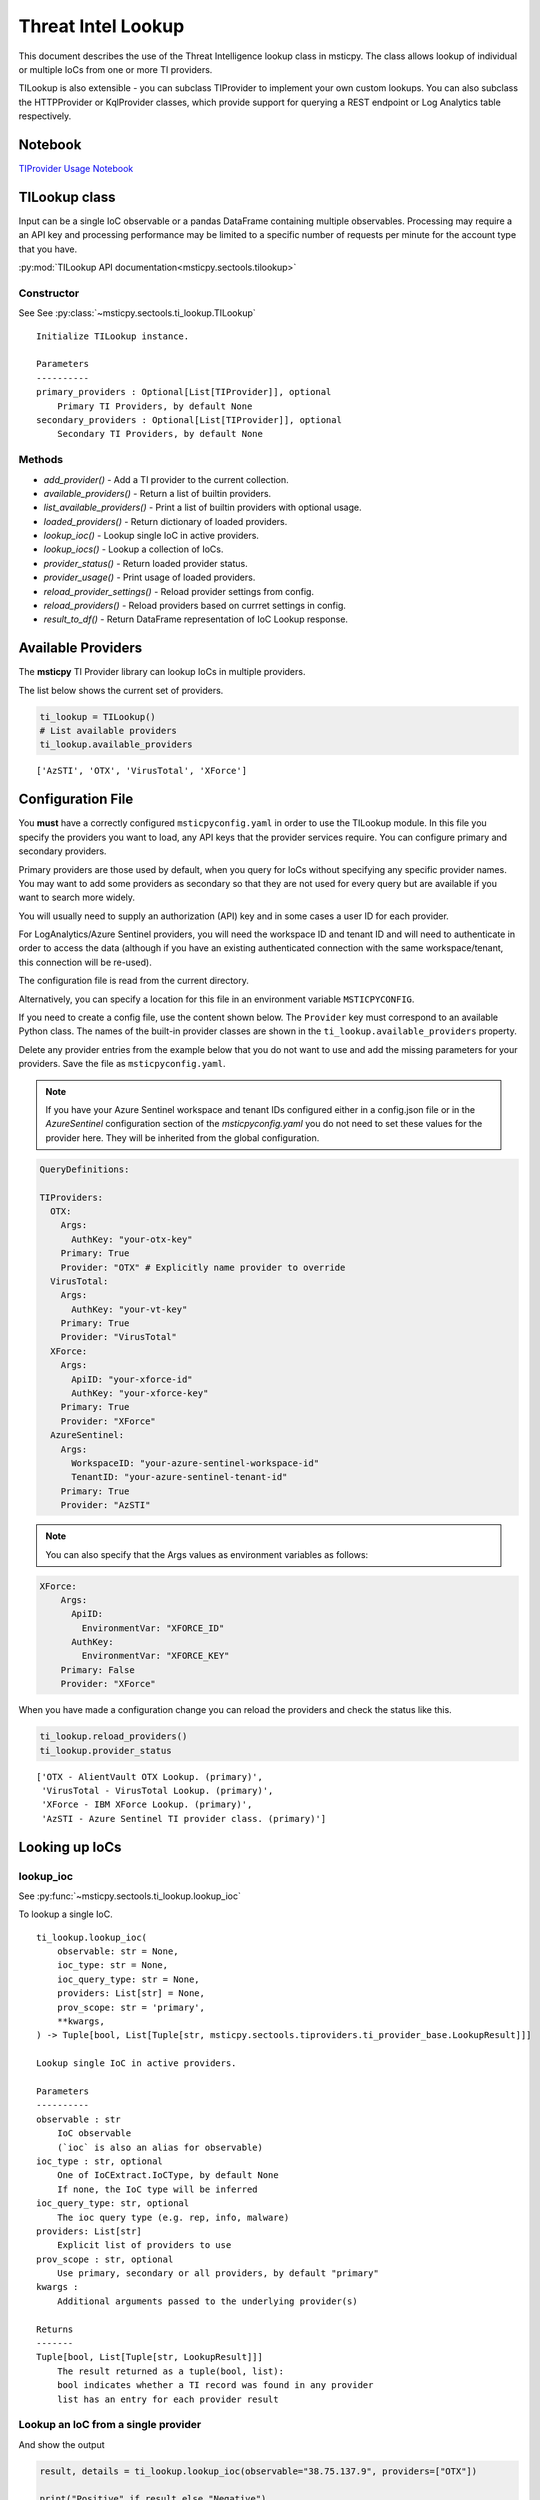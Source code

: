
Threat Intel Lookup
===================

This document describes the use of the Threat Intelligence lookup class
in msticpy. The class allows lookup of individual or multiple IoCs from
one or more TI providers.

TILookup is also extensible - you can subclass TIProvider to implement
your own custom lookups. You can also subclass the HTTPProvider or
KqlProvider classes, which provide support for querying a REST endpoint
or Log Analytics table respectively.

Notebook
--------
`TIProvider Usage Notebook <https://github.com/microsoft/msticpy/blob/master/docs/notebooks/TIProviders.ipynb>`__


TILookup class
--------------

Input can be a single IoC observable or a pandas DataFrame containing
multiple observables. Processing may require a an API key and processing
performance may be limited to a specific number of requests per minute
for the account type that you have.

:py:mod:`TILookup API documentation<msticpy.sectools.tilookup>`



Constructor
~~~~~~~~~~~


See See :py:class:`~msticpy.sectools.ti_lookup.TILookup`

.. parsed-literal::


            Initialize TILookup instance.

            Parameters
            ----------
            primary_providers : Optional[List[TIProvider]], optional
                Primary TI Providers, by default None
            secondary_providers : Optional[List[TIProvider]], optional
                Secondary TI Providers, by default None


Methods
~~~~~~~

* *add_provider()* - Add a TI provider to the current collection.
* *available_providers()* - Return a list of builtin providers.
* *list_available_providers()* - Print a list of builtin providers with
  optional usage.
* *loaded_providers()* - Return dictionary of loaded providers.
* *lookup_ioc()* - Lookup single IoC in active providers.
* *lookup_iocs()* - Lookup a collection of IoCs.
* *provider_status()* - Return loaded provider status.
* *provider_usage()* - Print usage of loaded providers.
* *reload_provider_settings()* - Reload provider settings from config.
* *reload_providers()* - Reload providers based on currret settings in config.
* *result_to_df()* - Return DataFrame representation of IoC Lookup response.


Available Providers
-------------------

The **msticpy** TI Provider library can lookup IoCs in multiple
providers.

The list below shows the current set of providers.

.. code:: ipython3

    ti_lookup = TILookup()
    # List available providers
    ti_lookup.available_providers


.. parsed-literal::

    ['AzSTI', 'OTX', 'VirusTotal', 'XForce']



Configuration File
------------------

You **must** have a correctly configured ``msticpyconfig.yaml`` in
order to use the TILookup module. In this file you specify the
providers you want to load, any API keys that the provider services
require. You can configure primary and secondary providers.

Primary providers are those used by default, when you query for IoCs
without specifying any specific provider names. You may want to
add some providers as secondary so that they are not used for every
query but are available if you want to search more widely.

You will usually need to supply an authorization (API) key and in some cases a
user ID for each provider.

For LogAnalytics/Azure Sentinel providers, you will need the workspace
ID and tenant ID and will need to authenticate in order to access the
data (although if you have an existing authenticated connection with the
same workspace/tenant, this connection will be re-used).

The configuration file is read from the current directory.

Alternatively, you can specify a location for this file in an
environment variable ``MSTICPYCONFIG``.

If you need to create a config file, use the content shown below.
The ``Provider`` key must correspond to an available Python class.
The names of the built-in provider classes are shown in the
``ti_lookup.available_providers`` property.

Delete any provider entries from the example below that you do not want
to use and add the missing parameters for your providers.
Save the file as ``msticpyconfig.yaml``.


.. note:: If you have your Azure Sentinel workspace and tenant IDs configured
  either in a config.json file or in the `AzureSentinel` configuration section
  of the `msticpyconfig.yaml` you do not need to set these values for the
  provider here. They will be inherited from the global configuration.


.. code:: yaml

    QueryDefinitions:

    TIProviders:
      OTX:
        Args:
          AuthKey: "your-otx-key"
        Primary: True
        Provider: "OTX" # Explicitly name provider to override
      VirusTotal:
        Args:
          AuthKey: "your-vt-key"
        Primary: True
        Provider: "VirusTotal"
      XForce:
        Args:
          ApiID: "your-xforce-id"
          AuthKey: "your-xforce-key"
        Primary: True
        Provider: "XForce"
      AzureSentinel:
        Args:
          WorkspaceID: "your-azure-sentinel-workspace-id"
          TenantID: "your-azure-sentinel-tenant-id"
        Primary: True
        Provider: "AzSTI"


.. note:: You can also specify that the Args values as environment
  variables as follows:


.. code:: yaml

      XForce:
          Args:
            ApiID:
              EnvironmentVar: "XFORCE_ID"
            AuthKey:
              EnvironmentVar: "XFORCE_KEY"
          Primary: False
          Provider: "XForce"



When you have made a configuration change you can reload the
providers and check the status like this.


.. code:: ipython3

    ti_lookup.reload_providers()
    ti_lookup.provider_status


.. parsed-literal::

    ['OTX - AlientVault OTX Lookup. (primary)',
     'VirusTotal - VirusTotal Lookup. (primary)',
     'XForce - IBM XForce Lookup. (primary)',
     'AzSTI - Azure Sentinel TI provider class. (primary)']



Looking up IoCs
---------------

lookup_ioc
~~~~~~~~~~

See :py:func:`~msticpy.sectools.ti_lookup.lookup_ioc`

To lookup a single IoC.

::

   ti_lookup.lookup_ioc(
       observable: str = None,
       ioc_type: str = None,
       ioc_query_type: str = None,
       providers: List[str] = None,
       prov_scope: str = 'primary',
       **kwargs,
   ) -> Tuple[bool, List[Tuple[str, msticpy.sectools.tiproviders.ti_provider_base.LookupResult]]]

   Lookup single IoC in active providers.

   Parameters
   ----------
   observable : str
       IoC observable
       (`ioc` is also an alias for observable)
   ioc_type : str, optional
       One of IoCExtract.IoCType, by default None
       If none, the IoC type will be inferred
   ioc_query_type: str, optional
       The ioc query type (e.g. rep, info, malware)
   providers: List[str]
       Explicit list of providers to use
   prov_scope : str, optional
       Use primary, secondary or all providers, by default "primary"
   kwargs :
       Additional arguments passed to the underlying provider(s)

   Returns
   -------
   Tuple[bool, List[Tuple[str, LookupResult]]]
       The result returned as a tuple(bool, list):
       bool indicates whether a TI record was found in any provider
       list has an entry for each provider result


Lookup an IoC from a single provider
~~~~~~~~~~~~~~~~~~~~~~~~~~~~~~~~~~~~

And show the output

.. code:: ipython3

    result, details = ti_lookup.lookup_ioc(observable="38.75.137.9", providers=["OTX"])

    print("Positive" if result else "Negative")
    # the details is a list (since there could be multiple responses for an IoC)
    for provider, detail in details:
        print(provider)
        detail.summary
        print("\nRaw Results")
        detail.raw_result_fmt



.. parsed-literal::

    Positive
    OTX
    ioc: 38.75.137.9 ( ipv4 )
    result: True
    {   'names': ['Underminer EK'],
        'pulse_count': 1,
        'references': [   [   'https://blog.malwarebytes.com/threat-analysis/2019/07/exploit-kits-summer-2019-review/']],
        'tags': [[]]}
    reference:  https://otx.alienvault.com/api/v1/indicators/IPv4/38.75.137.9/general

    Raw Results
    { 'area_code': 0,
      'asn': 'AS63023 GTHost',
      'base_indicator': { 'access_reason': '',
                          'access_type': 'public',
                          'content': '',
                          'description': '',
                          'id': 2127020821,
                          'indicator': '38.75.137.9',
                          'title': '',
                          'type': 'IPv4'},
      'charset': 0,
      'city': 'Los Angeles',
      'city_data': True,
      'continent_code': 'NA',
      'country_code': 'US',
      'country_code3': 'USA',
      'country_name': 'United States',
      'dma_code': 803,
      'flag_title': 'United States',
      'flag_url': '/assets/images/flags/us.png',
      'indicator': '38.75.137.9',
      'latitude': 34.0584,
      'longitude': -118.278,
      'postal_code': '90017',
      'pulse_info': { 'count': 1,
                      'pulses': [ { 'TLP': 'white',
                                    'adversary': '',
                                    'attack_ids': [],
                                    'author': { 'avatar_url': 'https://otx.alienvault.com/assets/images/default-avatar.png',
                                                'id': '79520',
                                                'is_following': False,
                                                'is_subscribed': False,
                                                'username': 'mattvittitoe'},
                                    'cloned_from': None,
                                    'comment_count': 0,
                                    'created': '2019-07-31T18:01:29.744000',
                                    'description': '',
                                    'downvotes_count': 0,
                                    'export_count': 0,
                                    'follower_count': 0,
                                    'groups': [ { 'id': 614,
                                                  'name': 'DCT Security Team'}],
                                    'id': '5d41d77901a2f8c6e9b650e9',
                                    'in_group': True,
                                    'indicator_count': 24,
                                    'indicator_type_counts': { 'FileHash-MD5': 5,
                                                               'IPv4': 3,
                                                               'URL': 16},
                                    'industries': [],
                                    'is_author': False,
                                    'is_modified': False,
                                    'is_subscribing': None,
                                    'locked': 0,
                                    'malware_families': [],
                                    'modified': '2019-07-31T18:01:29.744000',
                                    'modified_text': '19 days ago ',
                                    'name': 'Underminer EK',
                                    'public': 1,
                                    'pulse_source': 'web',
                                    'references': [ 'https://blog.malwarebytes.com/threat-analysis/2019/07/exploit-kits-summer-2019-review/'],
                                    'subscriber_count': 10,
                                    'tags': [],
                                    'targeted_countries': [],
                                    'threat_hunter_scannable': True,
                                    'upvotes_count': 0,
                                    'validator_count': 0,
                                    'vote': 0,
                                    'votes_count': 0}],
                      'references': [ 'https://blog.malwarebytes.com/threat-analysis/2019/07/exploit-kits-summer-2019-review/']},
      'region': 'CA',
      'reputation': 0,
      'sections': [ 'general',
                    'geo',
                    'reputation',
                    'url_list',
                    'passive_dns',
                    'malware',
                    'nids_list',
                    'http_scans'],
      'type': 'IPv4',
      'type_title': 'IPv4',
      'whois': 'http://whois.domaintools.com/38.75.137.9'}


Or convert result to a DataFrame and let pandas do the display work…
^^^^^^^^^^^^^^^^^^^^^^^^^^^^^^^^^^^^^^^^^^^^^^^^^^^^^^^^^^^^^^^^^^^^

See :py:func:`~msticpy.sectools.ti_lookup.result_to_df`

.. code:: ipython3

    result = ti_lookup.lookup_ioc(observable="38.75.137.9", providers=["OTX"])
    ti_lookup.result_to_df(result).T


.. raw:: html

    <div>
    <style scoped>
        .dataframe tbody tr th:only-of-type {
            vertical-align: middle;
        }

        .dataframe tbody tr th {
            vertical-align: top;
        }

        .dataframe thead th {
            text-align: right;
        }
    </style>
    <table border="1" class="dataframe">
      <thead>
        <tr style="text-align: right;">
          <th></th>
          <th>OTX</th>
        </tr>
      </thead>
      <tbody>
        <tr>
          <th>IoC</th>
          <td>38.75.137.9</td>
        </tr>
        <tr>
          <th>IoCType</th>
          <td>ipv4</td>
        </tr>
        <tr>
          <th>QuerySubtype</th>
          <td>None</td>
        </tr>
        <tr>
          <th>Result</th>
          <td>True</td>
        </tr>
        <tr>
          <th>Details</th>
          <td>{'pulse_count': 1, 'names': ['Underminer EK'], 'tags': [[]], 'references': [['https://blog.malwa...</td>
        </tr>
        <tr>
          <th>RawResult</th>
          <td>{'sections': ['general', 'geo', 'reputation', 'url_list', 'passive_dns', 'malware', 'nids_list',...</td>
        </tr>
        <tr>
          <th>Reference</th>
          <td>https://otx.alienvault.com/api/v1/indicators/IPv4/38.75.137.9/general</td>
        </tr>
        <tr>
          <th>Status</th>
          <td>200</td>
        </tr>
      </tbody>
    </table>
    </div>



.. code:: ipython3

    # Extract a single field (RawResult) from the dataframe (.iloc[0] is to select the row)
    ti_lookup.result_to_df(result)["RawResult"].iloc[0]




.. parsed-literal::

    {'sections': ['general',
      'geo',
      'reputation',
      'url_list',
      'passive_dns',
      'malware',
      'nids_list',
      'http_scans'],
     'city': 'Los Angeles',
     'area_code': 0,
     'pulse_info': {'count': 1,
      'references': ['https://blog.malwarebytes.com/threat-analysis/2019/07/exploit-kits-summer-2019-review/'],
      'pulses': [{'indicator_type_counts': {'URL': 16,
         'FileHash-MD5': 5,
         'IPv4': 3},
        'pulse_source': 'web',
        'TLP': 'white',
        'description': '',
        ...



Lookup using all primary providers
~~~~~~~~~~~~~~~~~~~~~~~~~~~~~~~~~~

.. code:: ipython3

    result = ti_lookup.lookup_ioc(observable="38.75.137.9")
    ti_lookup.result_to_df(result)



.. raw:: html

    <div>
    <style scoped>
        .dataframe tbody tr th:only-of-type {
            vertical-align: middle;
        }

        .dataframe tbody tr th {
            vertical-align: top;
        }

        .dataframe thead th {
            text-align: right;
        }
    </style>
    <table border="1" class="dataframe">
      <thead>
        <tr style="text-align: right;">
          <th></th>
          <th>IoC</th>
          <th>IoCType</th>
          <th>QuerySubtype</th>
          <th>Result</th>
          <th>Details</th>
          <th>RawResult</th>
          <th>Reference</th>
          <th>Status</th>
        </tr>
      </thead>
      <tbody>
        <tr>
          <th>OTX</th>
          <td>38.75.137.9</td>
          <td>ipv4</td>
          <td>None</td>
          <td>True</td>
          <td>{'pulse_count': 1, 'names': ['Underminer EK'], 'tags': [[]], 'references': [['https://blog.malwa...</td>
          <td>{'sections': ['general', 'geo', 'reputation', 'url_list', 'passive_dns', 'malware', 'nids_list',...</td>
          <td>https://otx.alienvault.com/api/v1/indicators/IPv4/38.75.137.9/general</td>
          <td>200</td>
        </tr>
        <tr>
          <th>VirusTotal</th>
          <td>38.75.137.9</td>
          <td>ipv4</td>
          <td>None</td>
          <td>True</td>
          <td>{'verbose_msg': 'IP address in dataset', 'response_code': 1, 'detected_urls': ['http://38.75.137...</td>
          <td>{'asn': 63023, 'undetected_urls': [['http://38.75.137.9:9088/', '3d5edb0e0bb726e414a9b76dac619c1...</td>
          <td>https://www.virustotal.com/vtapi/v2/ip-address/report</td>
          <td>200</td>
        </tr>
        <tr>
          <th>XForce</th>
          <td>38.75.137.9</td>
          <td>ipv4</td>
          <td>None</td>
          <td>True</td>
          <td>{'score': 1, 'cats': {}, 'categoryDescriptions': {}, 'reason': 'Regional Internet Registry', 're...</td>
          <td>{'ip': '38.75.137.9', 'history': [{'created': '2012-03-22T07:26:00.000Z', 'reason': 'Regional In...</td>
          <td>https://api.xforce.ibmcloud.com/ipr/38.75.137.9</td>
          <td>200</td>
        </tr>
        <tr>
          <th>AzSTI</th>
          <td>38.75.137.9</td>
          <td>ipv4</td>
          <td>None</td>
          <td>False</td>
          <td>0 rows returned.</td>
          <td>None</td>
          <td>None</td>
          <td>-1</td>
        </tr>
      </tbody>
    </table>
    </div>



Provider Usage
--------------

This shows the supported IoC Types.

In some cases an IoC type will also support special types of sub-query
such as geo-ip and passive-dns

See :py:meth:`~msticpy.sectools.ti_lookup.provider_usage`

.. code:: ipython3

    ti_lookup.provider_usage()


.. parsed-literal::

    Primary providers
    -----------------

    Provider class: OTX
    AlientVault OTX Lookup. Supported query types:
      ioc_type=dns
      ioc_type=dns, ioc_query_type=geo
      ioc_type=dns, ioc_query_type=passivedns
      ioc_type=file_hash
      ioc_type=hostname
      ioc_type=ipv4
      ioc_type=ipv4, ioc_query_type=geo
      ioc_type=ipv4, ioc_query_type=passivedns
      ioc_type=ipv6
      ioc_type=ipv6, ioc_query_type=geo
      ioc_type=ipv6, ioc_query_type=passivedns
      ioc_type=md5_hash
      ioc_type=sha1_hash
      ioc_type=sha256_hash
      ioc_type=url

    Provider class: VirusTotal
    VirusTotal Lookup. Supported query types:
      ioc_type=dns
      ioc_type=file_hash
      ioc_type=ipv4
      ioc_type=md5_hash
      ioc_type=sha1_hash
      ioc_type=sha256_hash
      ioc_type=url

    Provider class: XForce
    IBM XForce Lookup. Supported query types:
      ioc_type=dns, ioc_query_type=info
      ioc_type=dns, ioc_query_type=passivedns
      ioc_type=dns, ioc_query_type=whois
      ioc_type=file_hash
      ioc_type=hostname, ioc_query_type=whois
      ioc_type=ipv4
      ioc_type=ipv4, ioc_query_type=malware
      ioc_type=ipv4, ioc_query_type=passivedns
      ioc_type=ipv4, ioc_query_type=rep
      ioc_type=ipv4, ioc_query_type=whois
      ioc_type=ipv6
      ioc_type=ipv6, ioc_query_type=malware
      ioc_type=ipv6, ioc_query_type=passivedns
      ioc_type=ipv6, ioc_query_type=rep
      ioc_type=ipv6, ioc_query_type=whois
      ioc_type=md5_hash
      ioc_type=sha1_hash
      ioc_type=sha256_hash
      ioc_type=url
      ioc_type=url, ioc_query_type=malware

    Provider class: AzSTI
    Azure Sentinel TI provider class. Supported query types:
      ioc_type=dns
      ioc_type=file_hash
      ioc_type=hostname
      ioc_type=ipv4
      ioc_type=ipv6
      ioc_type=linux_path
      ioc_type=md5_hash
      ioc_type=sha1_hash
      ioc_type=sha256_hash
      ioc_type=url
      ioc_type=windows_path

    Secondary providers
    -------------------
    none


Use to do a passive DNS lookup
~~~~~~~~~~~~~~~~~~~~~~~~~~~~~~

.. code:: ipython3

    result = ti_lookup.lookup_ioc(observable="38.75.137.9", ico_type="ipv4", ioc_query_type="passivedns", providers=["XForce"])
    result




.. parsed-literal::

    (True,
     [('XForce',
       LookupResult(ioc='38.75.137.9', ioc_type='ipv4', query_subtype='passivedns', result=True, details={'records': 1}, raw_result={'Passive': {'query': '0x00000000000000000000ffff264b8909', 'records': []}, 'RDNS': ['9-137-75-38.clients.gthost.com'], 'total_rows': 1}, reference='https://api.xforce.ibmcloud.com/resolve/38.75.137.9', status=200))])



Inferring IoC Type vs. Specifying explicity
-------------------------------------------

If you do a lookup without specifying a type, TILookup will try to infer
the type by matching regexes. There are patterns for all supported types
but there are some caveats:

-  The match is not 100% foolproof - e.g. some URLs and hash types may
   be misidentified.
-  The inference adds an overhead to each lookup.

If you know the type that you want to look up, it is always better to
explicitly include it. - For single IoC lookup, use the ``ioc_type``
parameter. - For multiple IoC lookups (see below), supply either: - a
DataFrame with a column that specifies the type for each entry - a
dictionary of the form ``{ioc_observable: ioc_type}``

Looking up Multiple IoCs
------------------------

See :py:meth:`~msticpy.sectools.ti_lookup.lookup_iocs`

lookup_iocs
~~~~~~~~~~~

::

   Signature:
   ti_lookup.lookup_iocs(
       data: Union[pandas.core.frame.DataFrame, Mapping[str, str], Iterable[str]],
       obs_col: str = None,
       ioc_type_col: str = None,
       ioc_query_type: str = None,
       providers: List[str] = None,
       prov_scope: str = 'primary',
       **kwargs,
   ) -> pandas.core.frame.DataFrame

   Lookup a collection of IoCs.

   Parameters
   ----------
   data : Union[pd.DataFrame, Mapping[str, str], Iterable[str]]
       Data input in one of three formats:
       1. Pandas dataframe (you must supply the column name in
       `obs_col` parameter)
       2. Mapping (e.g. a dict) of [observable, IoCType]
       3. Iterable of observables - IoCTypes will be inferred
   obs_col : str, optional
       DataFrame column to use for observables, by default None
   ioc_type_col : str, optional
       DataFrame column to use for IoCTypes, by default None
   ioc_query_type: str, optional
       The ioc query type (e.g. rep, info, malware)
   providers: List[str]
       Explicit list of providers to use
   prov_scope : str, optional
       Use primary, secondary or all providers, by default "primary"
   kwargs :
       Additional arguments passed to the underlying provider(s)

   Returns
   -------
   pd.DataFrame
       DataFrame of results

.. code:: ipython3

    # View the docstring (as above)
    ti_lookup.lookup_iocs?

.. code:: ipython3

    ioc_ips = [
        "185.92.220.35",
        "213.159.214.86",
        "77.222.54.202",
        "91.219.29.81",
        "193.9.28.254",
        "89.108.83.196",
        "91.219.28.44",
        "188.127.231.124",
        "192.42.116.41",
        "91.219.31.18",
        "46.4.239.76",
        "188.166.168.250",
        "195.154.241.208",
        "51.255.172.55",
        "93.170.169.52",
        "104.215.148.63",
        "13.77.161.179",
        "40.76.4.15",
        "40.112.72.205",
        "40.113.200.201",
    ]

    ti_lookup.lookup_iocs(data=ioc_ips, providers="AzSTI")


.. raw:: html

    <div>
    <style scoped>
        .dataframe tbody tr th:only-of-type {
            vertical-align: middle;
        }

        .dataframe tbody tr th {
            vertical-align: top;
        }

        .dataframe thead th {
            text-align: right;
        }
    </style>
    <table border="1" class="dataframe">
      <thead>
        <tr style="text-align: right;">
          <th></th>
          <th>IoC</th>
          <th>IoCType</th>
          <th>QuerySubtype</th>
          <th>Reference</th>
          <th>Result</th>
          <th>Status</th>
          <th>Details</th>
          <th>RawResult</th>
          <th>Provider</th>
        </tr>
      </thead>
      <tbody>
        <tr>
          <th>0</th>
          <td>213.159.214.86</td>
          <td>ipv4</td>
          <td>None</td>
          <td>ThreatIntelligenceIndicator  | where TimeGenerated &gt;= datetime(2019-07-21T17:30:32.934234Z) | w...</td>
          <td>True</td>
          <td>0.0</td>
          <td>{'Action': 'alert', 'ThreatType': 'Malware', 'ThreatSeverity': nan, 'Active': True, 'Description...</td>
          <td>{'IndicatorId': '0164ADB4A6CB7A79FBAE7BE90A43050B090A18364E3855048AC86B9DA5E0A92B', 'TimeGenerat...</td>
          <td>AzSTI</td>
        </tr>
        <tr>
          <th>1</th>
          <td>40.113.200.201</td>
          <td>ipv4</td>
          <td>None</td>
          <td>ThreatIntelligenceIndicator  | where TimeGenerated &gt;= datetime(2019-07-21T17:30:32.934234Z) | w...</td>
          <td>False</td>
          <td>-1.0</td>
          <td>0 rows returned.</td>
          <td>NaN</td>
          <td>AzSTI</td>
        </tr>
        <tr>
          <th>2</th>
          <td>91.219.29.81</td>
          <td>ipv4</td>
          <td>None</td>
          <td>ThreatIntelligenceIndicator  | where TimeGenerated &gt;= datetime(2019-07-21T17:30:32.934234Z) | w...</td>
          <td>True</td>
          <td>0.0</td>
          <td>{'Action': 'alert', 'ThreatType': 'Malware', 'ThreatSeverity': nan, 'Active': True, 'Description...</td>
          <td>{'IndicatorId': '3F458D91A21866C9037B99D997379A6906573766C0C2F8FB45327A6A15676A0D', 'TimeGenerat...</td>
          <td>AzSTI</td>
        </tr>
        <tr>
          <th>3</th>
          <td>89.108.83.196</td>
          <td>ipv4</td>
          <td>None</td>
          <td>ThreatIntelligenceIndicator  | where TimeGenerated &gt;= datetime(2019-07-21T17:30:32.934234Z) | w...</td>
          <td>True</td>
          <td>0.0</td>
          <td>{'Action': 'alert', 'ThreatType': 'Malware', 'ThreatSeverity': nan, 'Active': True, 'Description...</td>
          <td>{'IndicatorId': 'C3CA82D5B30A34F4BD6188C9DCFAD9E46D3C0CC45CC4FD969DA3A398DC34B1AE', 'TimeGenerat...</td>
          <td>AzSTI</td>
        </tr>
        <tr>
          <th>4</th>
          <td>192.42.116.41</td>
          <td>ipv4</td>
          <td>None</td>
          <td>ThreatIntelligenceIndicator  | where TimeGenerated &gt;= datetime(2019-07-21T17:30:32.934234Z) | w...</td>
          <td>True</td>
          <td>0.0</td>
          <td>{'Action': 'alert', 'ThreatType': 'Malware', 'ThreatSeverity': nan, 'Active': True, 'Description...</td>
          <td>{'IndicatorId': '2F321C9D2593B6EF59DEB64B6CB209F375529C429F0DF463D639784E7353AA5D', 'TimeGenerat...</td>
          <td>AzSTI</td>
        </tr>
      </tbody>
    </table>
    </div>



Multiple IoCs using all providers
~~~~~~~~~~~~~~~~~~~~~~~~~~~~~~~~~

Output sorted by IoC

.. code:: ipython3

    ioc_urls = [
        "http://cheapshirts.us/zVnMrG.php",
        "http://chinasymbolic.com/i9jnrc",
        "http://cetidawabi.com/468fd",
        "http://append.pl/srh9xsz",
        "http://aiccard.co.th/dvja1te",
        "http://ajaraheritage.ge/g7cberv",
        "http://cic-integration.com/hjy93JNBasdas",
        "https://google.com",  # benign
        "https://microsoft.com",  # benign
        "https://python.org",  # benign
    ]
    results = ti_lookup.lookup_iocs(data=ioc_urls)
    results.sort_values("IoC")


.. raw:: html

    <div>
    <style scoped>
        .dataframe tbody tr th:only-of-type {
            vertical-align: middle;
        }

        .dataframe tbody tr th {
            vertical-align: top;
        }

        .dataframe thead th {
            text-align: right;
        }
    </style>
    <table border="1" class="dataframe">
      <thead>
        <tr style="text-align: right;">
          <th></th>
          <th>IoC</th>
          <th>IoCType</th>
          <th>QuerySubtype</th>
          <th>Result</th>
          <th>Details</th>
          <th>RawResult</th>
          <th>Reference</th>
          <th>Provider</th>
          <th>Status</th>
        </tr>
      </thead>
      <tbody>
        <tr>
          <th>0</th>
          <td>http://aiccard.co.th/dvja1te</td>
          <td>url</td>
          <td>None</td>
          <td>True</td>
          <td>{'Action': 'alert', 'ThreatType': 'Malware', 'ThreatSeverity': nan, 'Active': True, 'Description...</td>
          <td>{'IndicatorId': 'FAE39C007D6554822504A1E0BDFD788E27DDC748ED63B258651DE52E4FA6D511', 'TimeGenerat...</td>
          <td>ThreatIntelligenceIndicator  | where TimeGenerated &gt;= datetime(2019-07-21T17:30:41.900764Z) | w...</td>
          <td>AzSTI</td>
          <td>0.0</td>
        </tr>
        <tr>
          <th>4</th>
          <td>http://aiccard.co.th/dvja1te</td>
          <td>url</td>
          <td>None</td>
          <td>True</td>
          <td>{'cats': None, 'categoryDescriptions': None}</td>
          <td>{'result': {'url': 'aiccard.co.th', 'cats': {}, 'score': None, 'categoryDescriptions': {}}, 'ass...</td>
          <td>https://api.xforce.ibmcloud.com/url/http://aiccard.co.th/dvja1te</td>
          <td>XForce</td>
          <td>NaN</td>
        </tr>
        <tr>
          <th>4</th>
          <td>http://aiccard.co.th/dvja1te</td>
          <td>url</td>
          <td>None</td>
          <td>True</td>
          <td>{'pulse_count': 3, 'names': ['Locky Ransomware Distribution Sites URL blocklist (LY_DS_URLBL)', ...</td>
          <td>{'indicator': 'http://aiccard.co.th/dvja1te', 'alexa': 'http://www.alexa.com/siteinfo/aiccard.co...</td>
          <td>https://otx.alienvault.com/api/v1/indicators/url/http://aiccard.co.th/dvja1te/general</td>
          <td>OTX</td>
          <td>NaN</td>
        </tr>
        <tr>
          <th>4</th>
          <td>http://aiccard.co.th/dvja1te</td>
          <td>url</td>
          <td>None</td>
          <td>False</td>
          <td>No response from provider.</td>
          <td>&lt;Response [403]&gt;</td>
          <td>https://www.virustotal.com/vtapi/v2/url/report</td>
          <td>VirusTotal</td>
          <td>NaN</td>
        </tr>
        <tr>
          <th>5</th>
          <td>http://ajaraheritage.ge/g7cberv</td>
          <td>url</td>
          <td>None</td>
          <td>True</td>
          <td>{'cats': None, 'categoryDescriptions': None}</td>
          <td>{'result': {'url': 'ajaraheritage.ge', 'cats': {}, 'score': None, 'categoryDescriptions': {}}, '...</td>
          <td>https://api.xforce.ibmcloud.com/url/http://ajaraheritage.ge/g7cberv</td>
          <td>XForce</td>
          <td>NaN</td>
        </tr>
      </tbody>
    </table>
    </div>



Specifying Time Ranges
----------------------

Some providers (currently only AzSTI) support time ranges
so that you can specify specific periods to search for.

If a provider does not support time ranges, the parameters will be
ignored

.. code:: ipython3

    from datetime import datetime
    search_origin = datetime(2019, 8, 5)
    q_times = nbwidgets.QueryTime(units="hour", auto_display=True, origin_time=search_origin, max_after=24, max_before=24)

    # Using this data range returned no results
    ti_lookup.lookup_iocs(data=ioc_ips, providers="AzSTI", start=q_times.start, end=q_times.end).head()


.. raw:: html

    <div>
    <style scoped>
        .dataframe tbody tr th:only-of-type {
            vertical-align: middle;
        }

        .dataframe tbody tr th {
            vertical-align: top;
        }

        .dataframe thead th {
            text-align: right;
        }
    </style>
    <table border="1" class="dataframe">
      <thead>
        <tr style="text-align: right;">
          <th></th>
          <th>IoC</th>
          <th>IoCType</th>
          <th>QuerySubtype</th>
          <th>Reference</th>
          <th>Result</th>
          <th>Details</th>
          <th>Status</th>
          <th>Provider</th>
        </tr>
      </thead>
      <tbody>
        <tr>
          <th>0</th>
          <td>213.159.214.86</td>
          <td>ipv4</td>
          <td>None</td>
          <td>ThreatIntelligenceIndicator  | where TimeGenerated &gt;= datetime(2019-08-04T00:00:00Z) | where Ti...</td>
          <td>False</td>
          <td>0 rows returned.</td>
          <td>-1</td>
          <td>AzSTI</td>
        </tr>
        <tr>
          <th>1</th>
          <td>40.113.200.201</td>
          <td>ipv4</td>
          <td>None</td>
          <td>ThreatIntelligenceIndicator  | where TimeGenerated &gt;= datetime(2019-08-04T00:00:00Z) | where Ti...</td>
          <td>False</td>
          <td>0 rows returned.</td>
          <td>-1</td>
          <td>AzSTI</td>
        </tr>
        <tr>
          <th>2</th>
          <td>91.219.29.81</td>
          <td>ipv4</td>
          <td>None</td>
          <td>ThreatIntelligenceIndicator  | where TimeGenerated &gt;= datetime(2019-08-04T00:00:00Z) | where Ti...</td>
          <td>False</td>
          <td>0 rows returned.</td>
          <td>-1</td>
          <td>AzSTI</td>
        </tr>
        <tr>
          <th>3</th>
          <td>89.108.83.196</td>
          <td>ipv4</td>
          <td>None</td>
          <td>ThreatIntelligenceIndicator  | where TimeGenerated &gt;= datetime(2019-08-04T00:00:00Z) | where Ti...</td>
          <td>False</td>
          <td>0 rows returned.</td>
          <td>-1</td>
          <td>AzSTI</td>
        </tr>
        <tr>
          <th>4</th>
          <td>192.42.116.41</td>
          <td>ipv4</td>
          <td>None</td>
          <td>ThreatIntelligenceIndicator  | where TimeGenerated &gt;= datetime(2019-08-04T00:00:00Z) | where Ti...</td>
          <td>False</td>
          <td>0 rows returned.</td>
          <td>-1</td>
          <td>AzSTI</td>
        </tr>
      </tbody>
    </table>
    </div>



.. code:: ipython3

    from datetime import datetime
    search_origin = datetime(2019, 8, 5)
    q_times = nbwidgets.QueryTime(units="day", auto_display=True, origin_time=search_origin, max_after=24, max_before=24)

    # Using a wider ranges produces results
    ti_lookup.lookup_iocs(data=ioc_ips, providers="AzSTI", start=q_times.start, end=q_times.end)




.. raw:: html

    <div>
    <style scoped>
        .dataframe tbody tr th:only-of-type {
            vertical-align: middle;
        }

        .dataframe tbody tr th {
            vertical-align: top;
        }

        .dataframe thead th {
            text-align: right;
        }
    </style>
    <table border="1" class="dataframe">
      <thead>
        <tr style="text-align: right;">
          <th></th>
          <th>IoC</th>
          <th>IoCType</th>
          <th>QuerySubtype</th>
          <th>Reference</th>
          <th>Result</th>
          <th>Status</th>
          <th>Details</th>
          <th>RawResult</th>
          <th>Provider</th>
        </tr>
      </thead>
      <tbody>
        <tr>
          <th>0</th>
          <td>213.159.214.86</td>
          <td>ipv4</td>
          <td>None</td>
          <td>ThreatIntelligenceIndicator  | where TimeGenerated &gt;= datetime(2019-07-12T00:00:00Z) | where Ti...</td>
          <td>True</td>
          <td>0.0</td>
          <td>{'Action': 'alert', 'ThreatType': 'Malware', 'ThreatSeverity': nan, 'Active': True, 'Description...</td>
          <td>{'IndicatorId': '0164ADB4A6CB7A79FBAE7BE90A43050B090A18364E3855048AC86B9DA5E0A92B', 'TimeGenerat...</td>
          <td>AzSTI</td>
        </tr>
        <tr>
          <th>1</th>
          <td>40.113.200.201</td>
          <td>ipv4</td>
          <td>None</td>
          <td>ThreatIntelligenceIndicator  | where TimeGenerated &gt;= datetime(2019-07-12T00:00:00Z) | where Ti...</td>
          <td>False</td>
          <td>-1.0</td>
          <td>0 rows returned.</td>
          <td>NaN</td>
          <td>AzSTI</td>
        </tr>
        <tr>
          <th>2</th>
          <td>91.219.29.81</td>
          <td>ipv4</td>
          <td>None</td>
          <td>ThreatIntelligenceIndicator  | where TimeGenerated &gt;= datetime(2019-07-12T00:00:00Z) | where Ti...</td>
          <td>True</td>
          <td>0.0</td>
          <td>{'Action': 'alert', 'ThreatType': 'Malware', 'ThreatSeverity': nan, 'Active': True, 'Description...</td>
          <td>{'IndicatorId': '3F458D91A21866C9037B99D997379A6906573766C0C2F8FB45327A6A15676A0D', 'TimeGenerat...</td>
          <td>AzSTI</td>
        </tr>
        <tr>
          <th>3</th>
          <td>89.108.83.196</td>
          <td>ipv4</td>
          <td>None</td>
          <td>ThreatIntelligenceIndicator  | where TimeGenerated &gt;= datetime(2019-07-12T00:00:00Z) | where Ti...</td>
          <td>True</td>
          <td>0.0</td>
          <td>{'Action': 'alert', 'ThreatType': 'Malware', 'ThreatSeverity': nan, 'Active': True, 'Description...</td>
          <td>{'IndicatorId': 'C3CA82D5B30A34F4BD6188C9DCFAD9E46D3C0CC45CC4FD969DA3A398DC34B1AE', 'TimeGenerat...</td>
          <td>AzSTI</td>
        </tr>
        <tr>
          <th>4</th>
          <td>192.42.116.41</td>
          <td>ipv4</td>
          <td>None</td>
          <td>ThreatIntelligenceIndicator  | where TimeGenerated &gt;= datetime(2019-07-12T00:00:00Z) | where Ti...</td>
          <td>True</td>
          <td>0.0</td>
          <td>{'Action': 'alert', 'ThreatType': 'Malware', 'ThreatSeverity': nan, 'Active': True, 'Description...</td>
          <td>{'IndicatorId': '2F321C9D2593B6EF59DEB64B6CB209F375529C429F0DF463D639784E7353AA5D', 'TimeGenerat...</td>
          <td>AzSTI</td>
        </tr>
      </tbody>
    </table>
    </div>
